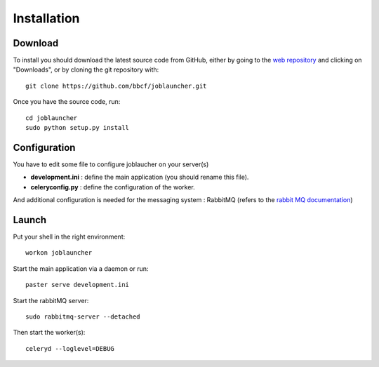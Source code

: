 ############
Installation
############
''''''''
Download
''''''''

To install you should download the latest source code from GitHub, either by going to the `web repository <http://github.com/bbcf/joblauncher/>`_
and clicking on "Downloads", or by cloning the git repository with::

    git clone https://github.com/bbcf/joblauncher.git

Once you have the source code, run::

    cd joblauncher
    sudo python setup.py install

'''''''''''''
Configuration
'''''''''''''

You have to edit some file to configure joblaucher on your server(s)

- **development.ini** : define the main application (you should rename this file).
- **celeryconfig.py** : define the configuration of the worker.

And additional configuration is needed for the messaging system : RabbitMQ (refers to the `rabbit MQ documentation <http://www.rabbitmq.com/documentation.html>`_)

''''''
Launch
''''''
Put your shell in the right environment::

    workon joblauncher


Start the main application via a daemon or run::

    paster serve development.ini

Start the rabbitMQ server::

    sudo rabbitmq-server --detached


Then start the worker(s)::

    celeryd --loglevel=DEBUG

